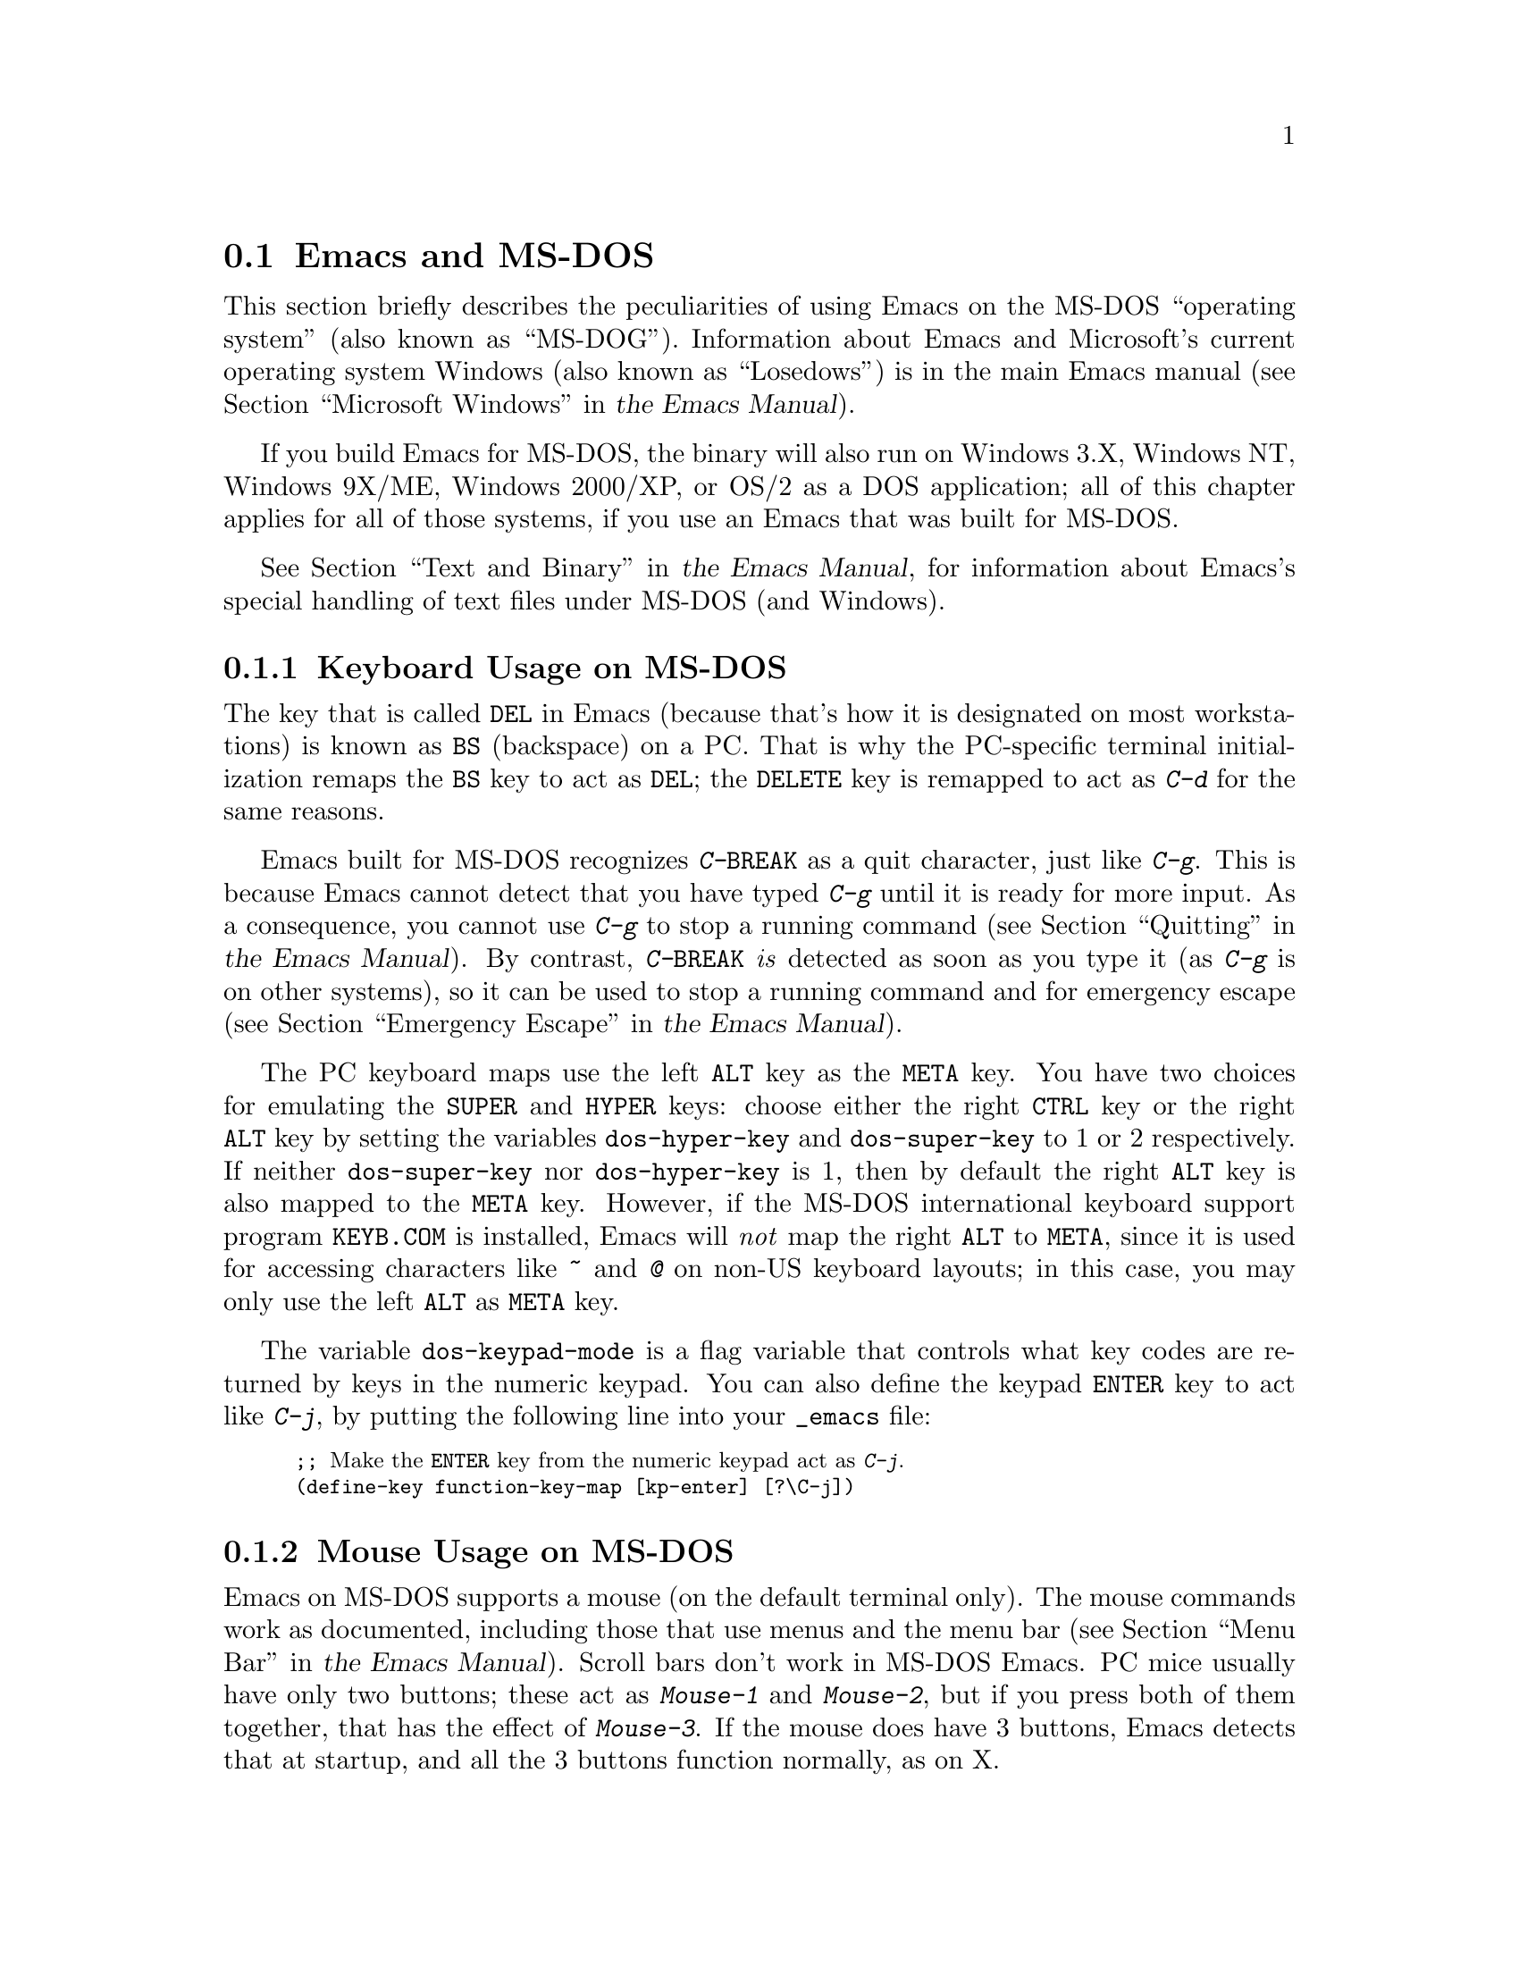 @c This is part of the Emacs manual.
@c Copyright (C) 2004-2012 Free Software Foundation, Inc.
@c See file emacs.texi for copying conditions.
@c
@c This file is included either in emacs-xtra.texi (when producing the
@c printed version) or in the main Emacs manual (for the on-line version).
@node MS-DOS
@section Emacs and MS-DOS
@cindex MS-DOG
@cindex MS-DOS peculiarities

  This section briefly describes the peculiarities of using Emacs on
the MS-DOS ``operating system'' (also known as ``MS-DOG'').
@iftex
Information about Emacs and Microsoft's current operating system
Windows (also known as ``Losedows'') is in the main Emacs manual
(@pxref{Microsoft Windows,,, emacs, the Emacs Manual}).
@end iftex
@ifnottex
Information about peculiarities common to MS-DOS and Microsoft's
current operating systems Windows (also known as ``Losedows'') is in
@ref{Microsoft Windows}.
@end ifnottex

  If you build Emacs for MS-DOS, the binary will also run on Windows
3.X, Windows NT, Windows 9X/ME, Windows 2000/XP, or OS/2 as a DOS
application; all of this chapter applies for all of those systems, if
you use an Emacs that was built for MS-DOS.

@iftex
  @xref{Text and Binary,,,emacs, the Emacs Manual}, for information
@end iftex
@ifnottex
  @xref{Text and Binary}, for information
@end ifnottex
about Emacs's special handling of text files under MS-DOS (and Windows).

@menu
* Keyboard: MS-DOS Keyboard.   Keyboard conventions on MS-DOS.
* Mouse: MS-DOS Mouse.         Mouse conventions on MS-DOS.
* Display: MS-DOS Display.     Fonts, frames and display size on MS-DOS.
* Files: MS-DOS File Names.    File name conventions on MS-DOS.
* Printing: MS-DOS Printing.   Printing specifics on MS-DOS.
* I18N: MS-DOS and MULE.       Support for internationalization on MS-DOS.
* Processes: MS-DOS Processes. Running subprocesses on MS-DOS.
@end menu

@node MS-DOS Keyboard
@subsection Keyboard Usage on MS-DOS

@kindex DEL @r{(MS-DOS)}
@kindex BS @r{(MS-DOS)}
  The key that is called @key{DEL} in Emacs (because that's how it is
designated on most workstations) is known as @key{BS} (backspace) on a
PC.  That is why the PC-specific terminal initialization remaps the
@key{BS} key to act as @key{DEL}; the @key{DELETE} key is remapped to act
as @kbd{C-d} for the same reasons.

@kindex C-g @r{(MS-DOS)}
@kindex C-BREAK @r{(MS-DOS)}
@cindex quitting on MS-DOS
  Emacs built for MS-DOS recognizes @kbd{C-@key{BREAK}} as a quit
character, just like @kbd{C-g}.  This is because Emacs cannot detect
that you have typed @kbd{C-g} until it is ready for more input.  As a
consequence, you cannot use @kbd{C-g} to stop a running command
@iftex
(@pxref{Quitting,,,emacs, the Emacs Manual}).
@end iftex
@ifnottex
(@pxref{Quitting}).
@end ifnottex
By contrast, @kbd{C-@key{BREAK}} @emph{is} detected as soon as you
type it (as @kbd{C-g} is on other systems), so it can be used to stop
a running command and for emergency escape
@iftex
(@pxref{Emergency Escape,,,emacs, the Emacs Manual}).
@end iftex
@ifnottex
(@pxref{Emergency Escape}).
@end ifnottex

@cindex Meta (under MS-DOS)
@cindex Hyper (under MS-DOS)
@cindex Super (under MS-DOS)
@vindex dos-super-key
@vindex dos-hyper-key
  The PC keyboard maps use the left @key{ALT} key as the @key{META} key.
You have two choices for emulating the @key{SUPER} and @key{HYPER} keys:
choose either the right @key{CTRL} key or the right @key{ALT} key by
setting the variables @code{dos-hyper-key} and @code{dos-super-key} to 1
or 2 respectively.  If neither @code{dos-super-key} nor
@code{dos-hyper-key} is 1, then by default the right @key{ALT} key is
also mapped to the @key{META} key.  However, if the MS-DOS international
keyboard support program @file{KEYB.COM} is installed, Emacs will
@emph{not} map the right @key{ALT} to @key{META}, since it is used for
accessing characters like @kbd{~} and @kbd{@@} on non-US keyboard
layouts; in this case, you may only use the left @key{ALT} as @key{META}
key.

@kindex C-j @r{(MS-DOS)}
@vindex dos-keypad-mode
  The variable @code{dos-keypad-mode} is a flag variable that controls
what key codes are returned by keys in the numeric keypad.  You can also
define the keypad @key{ENTER} key to act like @kbd{C-j}, by putting the
following line into your @file{_emacs} file:

@smallexample
;; @r{Make the @key{ENTER} key from the numeric keypad act as @kbd{C-j}.}
(define-key function-key-map [kp-enter] [?\C-j])
@end smallexample

@node MS-DOS Mouse
@subsection Mouse Usage on MS-DOS

@cindex mouse support under MS-DOS
  Emacs on MS-DOS supports a mouse (on the default terminal only).
The mouse commands work as documented, including those that use menus
and the menu bar
@iftex
(@pxref{Menu Bar,,,emacs, the Emacs Manual}).
@end iftex
@ifnottex
(@pxref{Menu Bar}).
@end ifnottex
 Scroll bars don't work in MS-DOS Emacs.  PC mice usually have only
two buttons; these act as @kbd{Mouse-1} and @kbd{Mouse-2}, but if you
press both of them together, that has the effect of @kbd{Mouse-3}.  If
the mouse does have 3 buttons, Emacs detects that at startup, and all
the 3 buttons function normally, as on X.

  Help strings for menu-bar and pop-up menus are displayed in the echo
area when the mouse pointer moves across the menu items.  Highlighting
of mouse-sensitive text
@iftex
(@pxref{Mouse References,,,emacs, the Emacs Manual})
@end iftex
@ifnottex
(@pxref{Mouse References})
@end ifnottex
is also supported.

@cindex mouse, set number of buttons
@findex msdos-set-mouse-buttons
  Some versions of mouse drivers don't report the number of mouse
buttons correctly.  For example, mice with a wheel report that they
have 3 buttons, but only 2 of them are passed to Emacs; the clicks on
the wheel, which serves as the middle button, are not passed.  In
these cases, you can use the @kbd{M-x msdos-set-mouse-buttons} command
to tell Emacs how many mouse buttons to expect.  You could make such a
setting permanent by adding this fragment to your @file{_emacs} init
file:

@example
;; @r{Treat the mouse like a 2-button mouse.}
(msdos-set-mouse-buttons 2)
@end example

@cindex Windows clipboard support
  Emacs built for MS-DOS supports clipboard operations when it runs on
Windows.  Commands that put text on the kill ring, or yank text from
the ring, check the Windows clipboard first, just as Emacs does on the
X Window System
@iftex
(@pxref{Mouse Commands,,,emacs, the Emacs Manual}).
@end iftex
@ifnottex
(@pxref{Mouse Commands}).
@end ifnottex
Only the primary selection and the cut buffer are supported by MS-DOS
Emacs on Windows; the secondary selection always appears as empty.

  Due to the way clipboard access is implemented by Windows, the
length of text you can put into the clipboard is limited by the amount
of free DOS memory that is available to Emacs.  Usually, up to 620KB of
text can be put into the clipboard, but this limit depends on the system
configuration and is lower if you run Emacs as a subprocess of
another program.  If the killed text does not fit, Emacs outputs a
message saying so, and does not put the text into the clipboard.

  Null characters also cannot be put into the Windows clipboard.  If the
killed text includes null characters, Emacs does not put such text into
the clipboard, and displays in the echo area a message to that effect.

@vindex dos-display-scancodes
  The variable @code{dos-display-scancodes}, when non-@code{nil},
directs Emacs to display the @acronym{ASCII} value and the keyboard scan code of
each keystroke; this feature serves as a complement to the
@code{view-lossage} command, for debugging.

@node MS-DOS Display
@subsection Display on MS-DOS
@cindex faces under MS-DOS
@cindex fonts, emulating under MS-DOS

  Display on MS-DOS cannot use font variants, like bold or italic, but
it does support multiple faces, each of which can specify a foreground
and a background color.  Therefore, you can get the full functionality
of Emacs packages that use fonts (such as @code{font-lock}, Enriched
Text mode, and others) by defining the relevant faces to use different
colors.  Use the @code{list-colors-display} command
@iftex
(@pxref{Colors,,,emacs, the Emacs Manual})
@end iftex
@ifnottex
(@pxref{Colors})
@end ifnottex
and the @code{list-faces-display} command
@iftex
(@pxref{Faces,,,emacs, the Emacs Manual})
@end iftex
@ifnottex
(@pxref{Faces})
@end ifnottex
to see what colors and faces are available and what they look like.

  @xref{MS-DOS and MULE}, later in this chapter, for information on
how Emacs displays glyphs and characters that aren't supported by the
native font built into the DOS display.

@cindex cursor shape on MS-DOS
  When Emacs starts, it changes the cursor shape to a solid box.  This
is for compatibility with other systems, where the box cursor is the
default in Emacs.  This default shape can be changed to a bar by
specifying the @code{cursor-type} parameter in the variable
@code{default-frame-alist}
@iftex
(@pxref{Creating Frames,,,emacs, the Emacs Manual}).
@end iftex
@ifnottex
(@pxref{Creating Frames}).
@end ifnottex
The MS-DOS terminal doesn't support a vertical-bar cursor,
so the bar cursor is horizontal, and the @code{@var{width}} parameter,
if specified by the frame parameters, actually determines its height.
For this reason, the @code{bar} and @code{hbar} cursor types produce
the same effect on MS-DOS.  As an extension, the bar cursor
specification can include the starting scan line of the cursor as well
as its width, like this:

@example
 '(cursor-type bar @var{width} . @var{start})
@end example

@noindent
In addition, if the @var{width} parameter is negative, the cursor bar
begins at the top of the character cell.

@cindex frames on MS-DOS
  The MS-DOS terminal can only display a single frame at a time.  The
Emacs frame facilities work on MS-DOS much as they do on text-only
terminals
@iftex
(@pxref{Frames,,,emacs, the Emacs Manual}).
@end iftex
@ifnottex
(@pxref{Frames}).
@end ifnottex
When you run Emacs from a DOS window on MS-Windows, you can make the
visible frame smaller than the full screen, but Emacs still cannot
display more than a single frame at a time.

@cindex frame size under MS-DOS
@findex dos-mode4350
@findex dos-mode25
  The @code{dos-mode4350} command switches the display to 43 or 50
lines, depending on your hardware; the @code{dos-mode25} command switches
to the default 80x25 screen size.

  By default, Emacs only knows how to set screen sizes of 80 columns by
25, 28, 35, 40, 43 or 50 rows.  However, if your video adapter has
special video modes that will switch the display to other sizes, you can
have Emacs support those too.  When you ask Emacs to switch the frame to
@var{n} rows by @var{m} columns dimensions, it checks if there is a
variable called @code{screen-dimensions-@var{n}x@var{m}}, and if so,
uses its value (which must be an integer) as the video mode to switch
to.  (Emacs switches to that video mode by calling the BIOS @code{Set
Video Mode} function with the value of
@code{screen-dimensions-@var{n}x@var{m}} in the @code{AL} register.)
For example, suppose your adapter will switch to 66x80 dimensions when
put into video mode 85.  Then you can make Emacs support this screen
size by putting the following into your @file{_emacs} file:

@example
(setq screen-dimensions-66x80 85)
@end example

  Since Emacs on MS-DOS can only set the frame size to specific
supported dimensions, it cannot honor every possible frame resizing
request.  When an unsupported size is requested, Emacs chooses the next
larger supported size beyond the specified size.  For example, if you
ask for 36x80 frame, you will get 40x80 instead.

  The variables @code{screen-dimensions-@var{n}x@var{m}} are used only
when they exactly match the specified size; the search for the next
larger supported size ignores them.  In the above example, even if your
VGA supports 38x80 dimensions and you define a variable
@code{screen-dimensions-38x80} with a suitable value, you will still get
40x80 screen when you ask for a 36x80 frame.  If you want to get the
38x80 size in this case, you can do it by setting the variable named
@code{screen-dimensions-36x80} with the same video mode value as
@code{screen-dimensions-38x80}.

  Changing frame dimensions on MS-DOS has the effect of changing all the
other frames to the new dimensions.

@node MS-DOS File Names
@subsection File Names on MS-DOS
@cindex file names under MS-DOS
@cindex init file, default name under MS-DOS

  On MS-DOS, file names are case-insensitive and limited to eight
characters, plus optionally a period and three more characters.  Emacs
knows enough about these limitations to handle file names that were
meant for other operating systems.  For instance, leading dots
@samp{.}  in file names are invalid in MS-DOS, so Emacs transparently
converts them to underscores @samp{_}; thus your default init file
@iftex
(@pxref{Init File,,,emacs, the Emacs Manual})
@end iftex
@ifnottex
(@pxref{Init File})
@end ifnottex
is called @file{_emacs} on MS-DOS.  Excess characters before or after
the period are generally ignored by MS-DOS itself; thus, if you visit
the file @file{LongFileName.EvenLongerExtension}, you will silently
get @file{longfile.eve}, but Emacs will still display the long file
name on the mode line.  Other than that, it's up to you to specify
file names which are valid under MS-DOS; the transparent conversion as
described above only works on file names built into Emacs.

@cindex backup file names on MS-DOS
  The above restrictions on the file names on MS-DOS make it almost
impossible to construct the name of a backup file
@iftex
(@pxref{Backup Names,,,emacs, the Emacs Manual})
@end iftex
@ifnottex
(@pxref{Backup Names})
@end ifnottex
without losing some of the original file name characters.  For
example, the name of a backup file for @file{docs.txt} is
@file{docs.tx~} even if single backup is used.

@cindex file names under Windows 95/NT
@cindex long file names in DOS box under Windows 95/NT
  If you run Emacs as a DOS application under Windows 9X, Windows ME, or
Windows 2000/XP, you can turn on support for long file names.  If you do
that, Emacs doesn't truncate file names or convert them to lower case;
instead, it uses the file names that you specify, verbatim.  To enable
long file name support, set the environment variable @env{LFN} to
@samp{y} before starting Emacs.  Unfortunately, Windows NT doesn't allow
DOS programs to access long file names, so Emacs built for MS-DOS will
only see their short 8+3 aliases.

@cindex @env{HOME} directory under MS-DOS
  MS-DOS has no notion of home directory, so Emacs on MS-DOS pretends
that the directory where it is installed is the value of the @env{HOME}
environment variable.  That is, if your Emacs binary,
@file{emacs.exe}, is in the directory @file{c:/utils/emacs/bin}, then
Emacs acts as if @env{HOME} were set to @samp{c:/utils/emacs}.  In
particular, that is where Emacs looks for the init file @file{_emacs}.
With this in mind, you can use @samp{~} in file names as an alias for
the home directory, as you would on GNU or Unix.  You can also set
@env{HOME} variable in the environment before starting Emacs; its
value will then override the above default behavior.

  Emacs on MS-DOS handles the directory name @file{/dev} specially,
because of a feature in the emulator libraries of DJGPP that pretends
I/O devices have names in that directory.  We recommend that you avoid
using an actual directory named @file{/dev} on any disk.

@node MS-DOS Printing
@subsection Printing and MS-DOS

  Printing commands, such as @code{lpr-buffer}
@iftex
(@pxref{Printing,,,emacs, the Emacs Manual}) and @code{ps-print-buffer}
(@pxref{PostScript,,,emacs, the Emacs Manual})
@end iftex
@ifnottex
(@pxref{Printing}) and @code{ps-print-buffer} (@pxref{PostScript})
@end ifnottex
can work on MS-DOS by sending the output to one of the printer ports,
if a Posix-style @code{lpr} program is unavailable.  The same Emacs
variables control printing on all systems, but in some cases they have
different default values on MS-DOS.

@iftex
@xref{Windows Printing,,,emacs, the Emacs Manual},
@end iftex
@ifnottex
@xref{Windows Printing},
@end ifnottex
for details about setting up printing to a networked printer.

  Some printers expect DOS codepage encoding of non-@acronym{ASCII} text, even
though they are connected to a Windows machine that uses a different
encoding for the same locale.  For example, in the Latin-1 locale, DOS
uses codepage 850 whereas Windows uses codepage 1252.  @xref{MS-DOS and
MULE}.  When you print to such printers from Windows, you can use the
@kbd{C-x RET c} (@code{universal-coding-system-argument}) command before
@kbd{M-x lpr-buffer}; Emacs will then convert the text to the DOS
codepage that you specify.  For example, @kbd{C-x RET c cp850-dos RET
M-x lpr-region RET} will print the region while converting it to the
codepage 850 encoding.

@vindex dos-printer
@vindex dos-ps-printer
  For backwards compatibility, the value of @code{dos-printer}
(@code{dos-ps-printer}), if it has a value, overrides the value of
@code{printer-name} (@code{ps-printer-name}), on MS-DOS.


@node MS-DOS and MULE
@subsection International Support on MS-DOS
@cindex international support @r{(MS-DOS)}

  Emacs on MS-DOS supports the same international character sets as it
does on GNU, Unix and other platforms
@iftex
(@pxref{International,,,emacs, the Emacs Manual}),
@end iftex
@ifnottex
(@pxref{International}),
@end ifnottex
including coding systems for converting between the different
character sets.  However, due to incompatibilities between
MS-DOS/MS-Windows and other systems, there are several DOS-specific
aspects of this support that you should be aware of.  This section
describes these aspects.

  The description below is largely specific to the MS-DOS port of
Emacs, especially where it talks about practical implications for
Emacs users.

@table @kbd
@item M-x dos-codepage-setup
Set up Emacs display and coding systems as appropriate for the current
DOS codepage.
@end table

@cindex codepage, MS-DOS
@cindex DOS codepages
  MS-DOS is designed to support one character set of 256 characters at
any given time, but gives you a variety of character sets to choose
from.  The alternative character sets are known as @dfn{DOS codepages}.
Each codepage includes all 128 @acronym{ASCII} characters, but the other 128
characters (codes 128 through 255) vary from one codepage to another.
Each DOS codepage is identified by a 3-digit number, such as 850, 862,
etc.

  In contrast to X, which lets you use several fonts at the same time,
MS-DOS normally doesn't allow use of several codepages in a single
session.  MS-DOS was designed to load a single codepage at system
startup, and require you to reboot in order to change
it@footnote{Normally, one particular codepage is burnt into the
display memory, while other codepages can be installed by modifying
system configuration files, such as @file{CONFIG.SYS}, and rebooting.
While there is third-party software that allows changing the codepage
without rebooting, we describe here how a stock MS-DOS system
behaves.}.  Much the same limitation applies when you run DOS
executables on other systems such as MS-Windows.

@vindex dos-codepage
  For multibyte operation on MS-DOS, Emacs needs to know which
characters the chosen DOS codepage can display.  So it queries the
system shortly after startup to get the chosen codepage number, and
stores the number in the variable @code{dos-codepage}.  Some systems
return the default value 437 for the current codepage, even though the
actual codepage is different.  (This typically happens when you use the
codepage built into the display hardware.)  You can specify a different
codepage for Emacs to use by setting the variable @code{dos-codepage} in
your init file.

@cindex language environment, automatic selection on @r{MS-DOS}
  Multibyte Emacs supports only certain DOS codepages: those which can
display Far-Eastern scripts, like the Japanese codepage 932, and those
that encode a single ISO 8859 character set.

  The Far-Eastern codepages can directly display one of the MULE
character sets for these countries, so Emacs simply sets up to use the
appropriate terminal coding system that is supported by the codepage.
The special features described in the rest of this section mostly
pertain to codepages that encode ISO 8859 character sets.

  For the codepages that correspond to one of the ISO character sets,
Emacs knows the character set based on the codepage number.  Emacs
automatically creates a coding system to support reading and writing
files that use the current codepage, and uses this coding system by
default.  The name of this coding system is @code{cp@var{nnn}}, where
@var{nnn} is the codepage number.@footnote{The standard Emacs coding
systems for ISO 8859 are not quite right for the purpose, because
typically the DOS codepage does not match the standard ISO character
codes.  For example, the letter @samp{@,{c}} (@samp{c} with cedilla) has
code 231 in the standard Latin-1 character set, but the corresponding
DOS codepage 850 uses code 135 for this glyph.}

@cindex mode line @r{(MS-DOS)}
  All the @code{cp@var{nnn}} coding systems use the letter @samp{D}
(for ``DOS'') as their mode-line mnemonic.  Since both the terminal
coding system and the default coding system for file I/O are set to
the proper @code{cp@var{nnn}} coding system at startup, it is normal
for the mode line on MS-DOS to begin with @samp{-DD\-}.
@iftex
@xref{Mode Line,,,emacs, the Emacs Manual}.
@end iftex
@ifnottex
@xref{Mode Line}.
@end ifnottex
Far-Eastern DOS terminals do not use the @code{cp@var{nnn}} coding
systems, and thus their initial mode line looks like the Emacs
default.

  Since the codepage number also indicates which script you are using,
Emacs automatically runs @code{set-language-environment} to select the
language environment for that script
@iftex
(@pxref{Language Environments,,,emacs, the Emacs Manual}).
@end iftex
@ifnottex
(@pxref{Language Environments}).
@end ifnottex

  If a buffer contains a character belonging to some other ISO 8859
character set, not the one that the chosen DOS codepage supports, Emacs
displays it using a sequence of @acronym{ASCII} characters.  For example, if the
current codepage doesn't have a glyph for the letter @samp{@`o} (small
@samp{o} with a grave accent), it is displayed as @samp{@{`o@}}, where
the braces serve as a visual indication that this is a single character.
(This may look awkward for some non-Latin characters, such as those from
Greek or Hebrew alphabets, but it is still readable by a person who
knows the language.)  Even though the character may occupy several
columns on the screen, it is really still just a single character, and
all Emacs commands treat it as one.

@cindex MS-Windows codepages
  MS-Windows provides its own codepages, which are different from the
DOS codepages for the same locale.  For example, DOS codepage 850
supports the same character set as Windows codepage 1252; DOS codepage
855 supports the same character set as Windows codepage 1251, etc.
The MS-Windows version of Emacs uses the current codepage for display
when invoked with the @samp{-nw} option.

@node MS-DOS Processes
@subsection Subprocesses on MS-DOS

@cindex compilation under MS-DOS
@cindex inferior processes under MS-DOS
@findex compile @r{(MS-DOS)}
@findex grep @r{(MS-DOS)}
  Because MS-DOS is a single-process ``operating system,''
asynchronous subprocesses are not available.  In particular, Shell
mode and its variants do not work.  Most Emacs features that use
asynchronous subprocesses also don't work on MS-DOS, including
Shell mode and GUD.  When in doubt, try and see; commands that
don't work output an error message saying that asynchronous processes
aren't supported.

  Compilation under Emacs with @kbd{M-x compile}, searching files with
@kbd{M-x grep} and displaying differences between files with @kbd{M-x
diff} do work, by running the inferior processes synchronously.  This
means you cannot do any more editing until the inferior process
finishes.

  Spell checking also works, by means of special support for synchronous
invocation of the @code{ispell} program.  This is slower than the
asynchronous invocation on other platforms

  Instead of the Shell mode, which doesn't work on MS-DOS, you can use
the @kbd{M-x eshell} command.  This invokes the Eshell package that
implements a Posix-like shell entirely in Emacs Lisp.

  By contrast, Emacs compiled as a native Windows application
@strong{does} support asynchronous subprocesses.
@iftex
@xref{Windows Processes,,,emacs, the Emacs Manual}.
@end iftex
@ifnottex
@xref{Windows Processes}.
@end ifnottex

@cindex printing under MS-DOS
  Printing commands, such as @code{lpr-buffer}
@iftex
(@pxref{Printing,,,emacs, the Emacs Manual}) and
@code{ps-print-buffer} (@pxref{PostScript,,,emacs, the Emacs Manual}),
work in MS-DOS by sending the output to one of the printer ports.
@xref{MS-DOS Printing,,,emacs, the Emacs Manual}.
@end iftex
@ifnottex
(@pxref{Printing}) and @code{ps-print-buffer} (@pxref{PostScript}),
work in MS-DOS by sending the output to one of the printer ports.
@xref{MS-DOS Printing}.
@end ifnottex

  When you run a subprocess synchronously on MS-DOS, make sure the
program terminates and does not try to read keyboard input.  If the
program does not terminate on its own, you will be unable to terminate
it, because MS-DOS provides no general way to terminate a process.
Pressing @kbd{C-c} or @kbd{C-@key{BREAK}} might sometimes help in these
cases.

  Accessing files on other machines is not supported on MS-DOS.  Other
network-oriented commands such as sending mail, Web browsing, remote
login, etc., don't work either, unless network access is built into
MS-DOS with some network redirector.

@cindex directory listing on MS-DOS
@vindex dired-listing-switches @r{(MS-DOS)}
  Dired on MS-DOS uses the @code{ls-lisp} package
@iftex
(@pxref{ls in Lisp,,,emacs, the Emacs Manual}).
@end iftex
@ifnottex
(@pxref{ls in Lisp}).
@end ifnottex
Therefore, Dired on MS-DOS supports only some of the possible options
you can mention in the @code{dired-listing-switches} variable.  The
options that work are @samp{-A}, @samp{-a}, @samp{-c}, @samp{-i},
@samp{-r}, @samp{-S}, @samp{-s}, @samp{-t}, and @samp{-u}.
